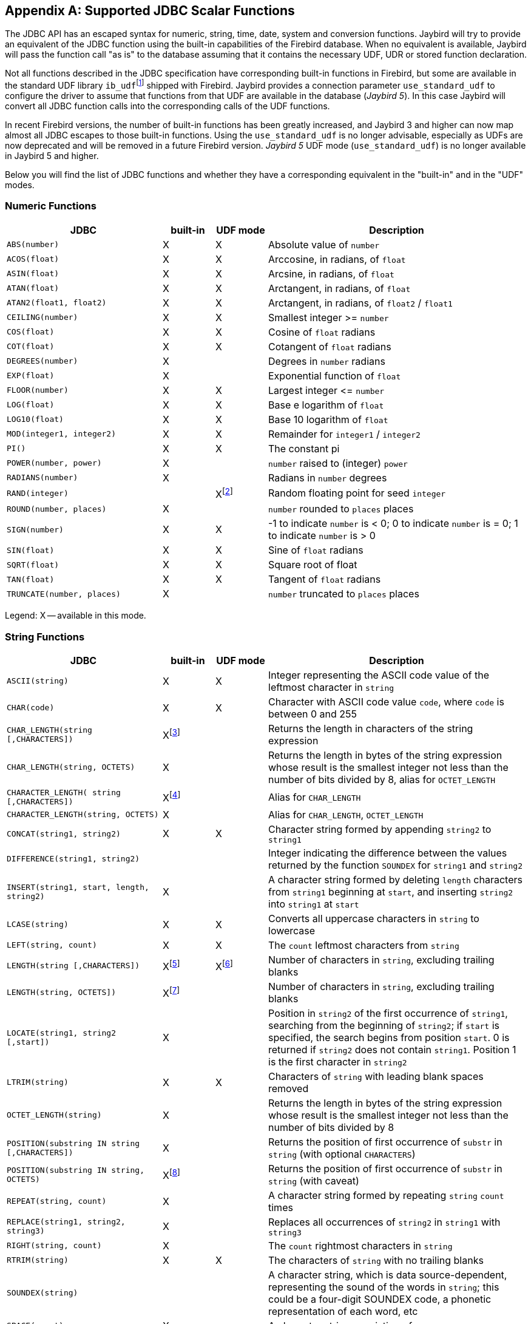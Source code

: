 [[jdbcescape]]
[appendix]
== Supported JDBC Scalar Functions

The JDBC API has an escaped syntax for numeric, string, time, date, system and conversion functions.
Jaybird will try to provide an equivalent of the JDBC function using the built-in capabilities of the Firebird database.
When no equivalent is available, Jaybird will pass the function call "as is" to the database assuming that it contains the necessary UDF, UDR or stored function declaration.

Not all functions described in the JDBC specification have corresponding built-in functions in Firebird, but some are available in the standard UDF library ``ib_udf``{wj}footnote:[On Windows platform it is represented by the `ib_udf.dll`, on Linux it is represented by the `libib_udf.so`.] shipped with Firebird.
Jaybird provides a connection parameter `use_standard_udf` to configure the driver to assume that functions from that UDF are available in the database ([.until]_Jaybird 5_).
In this case Jaybird will convert all JDBC function calls into the corresponding calls of the UDF functions.

In recent Firebird versions, the number of built-in functions has been greatly increased, and Jaybird 3 and higher can now map almost all JDBC escapes to those built-in functions.
Using the `use_standard_udf` is no longer advisable, especially as UDFs are now deprecated and will be removed in a future Firebird version.
[.since]_Jaybird 5_ UDF mode (`use_standard_udf`) is no longer available in Jaybird 5 and higher.

Below you will find the list of JDBC functions and whether they have a corresponding equivalent in the "built-in" and in the "UDF" modes.

=== Numeric Functions

[cols="3m,^1,^1,5",options="header",]
|===
|JDBC
|built-in
|UDF mode
|Description

|ABS(number)
|X
|X
|Absolute value of `number`

|ACOS(float)
|X
|X
|Arccosine, in radians, of `float`

|ASIN(float)
|X
|X
|Arcsine, in radians, of `float`

|ATAN(float)
|X
|X
|Arctangent, in radians, of `float`

|ATAN2(float1, float2)
|X
|X
|Arctangent, in radians, of `float2` / `float1`

|CEILING(number)
|X
|X
|Smallest integer >= `number`

|COS(float)
|X
|X
|Cosine of `float` radians

|COT(float)
|X
|X
|Cotangent of `float` radians

|DEGREES(number)
|X
|{nbsp}
|Degrees in `number` radians

|EXP(float)
|X
|{nbsp}
|Exponential function of `float`

|FLOOR(number)
|X
|X
|Largest integer ++<=++ `number`

|LOG(float)
|X
|X
|Base e logarithm of `float`

|LOG10(float)
|X
|X
|Base 10 logarithm of `float`

|MOD(integer1, integer2)
|X
|X
|Remainder for `integer1` / `integer2`

|PI()
|X
|X
|The constant pi

|POWER(number, power)
|X
|{nbsp}
|`number` raised to (integer) `power`

|RADIANS(number)
|X
|{nbsp}
|Radians in `number` degrees

|RAND(integer)
|{nbsp}
|Xfootnote:[Maps to UDF `RAND()` taking no parameters. The random number generator is seeded by the current time. There is no function where the seed can be specified.]
|Random floating point for seed `integer`

|ROUND(number, places)
|X
|{nbsp}
|`number` rounded to `places` places

|SIGN(number)
|X
|X
|-1 to indicate `number` is < 0;
0 to indicate `number` is = 0;
1 to indicate `number` is > 0

|SIN(float)
|X
|X
|Sine of `float` radians

|SQRT(float)
|X
|X
|Square root of float

|TAN(float)
|X
|X
|Tangent of `float` radians

|TRUNCATE(number, places)
|X
|{nbsp}
|`number` truncated to `places` places

|===

Legend: X -- available in this mode.

=== String Functions

[cols="3m,^1,^1,5",options="header",]
|===
|JDBC
|built-in
|UDF mode
|Description

|ASCII(string)
|X
|X
|Integer representing the ASCII code value of the leftmost character in `string`

|CHAR(code)
|X
|X
|Character with ASCII code value `code`, where `code` is between 0 and 255

|CHAR_LENGTH(string [,CHARACTERS])
|Xfootnote:[Second parameter is ignored in Jaybird 3 and earlier, supported in Jaybird 4 and higher]
|{nbsp}
|Returns the length in characters of the string expression

|CHAR_LENGTH(string, OCTETS)
|X
|{nbsp}
|Returns the length in bytes of the string expression whose result is the smallest integer not less than the number of bits divided by 8, alias for `OCTET_LENGTH`

|CHARACTER_LENGTH( string [,CHARACTERS])
|Xfootnote:[Second parameter ignored in Jaybird 3 and earlier, supported in Jaybird 4 and higher]
|{nbsp}
|Alias for `CHAR_LENGTH`

|CHARACTER_LENGTH(string, OCTETS)
|X
|{nbsp}
|Alias for `CHAR_LENGTH`, `OCTET_LENGTH`

|CONCAT(string1, string2)
|X
|X
|Character string formed by appending `string2` to `string1`

|DIFFERENCE(string1, string2)
|{nbsp}
|{nbsp}
|Integer indicating the difference between the values returned by the function `SOUNDEX` for `string1` and `string2`

|INSERT(string1, start, length, string2)
|X
|{nbsp}
|A character string formed by deleting `length` characters from `string1` beginning at `start`, and inserting `string2` into `string1` at `start`

|LCASE(string)
|X
|X
|Converts all uppercase characters in `string` to lowercase

|LEFT(string, count)
|X
|X
|The `count` leftmost characters from `string`

|LENGTH(string [,CHARACTERS])
|Xfootnote:[In Jaybird 3, the second parameter is ignored, in Jaybird 4 the `CHARACTERS` parameter only determines that characters are counted, the ignored blanks (space (0x20) or NUL (0x00)) are not determined by the parameter but by the underlying type]
|Xfootnote:[The trailing blanks are also counted, only works if second parameter is omitted]
|Number of characters in `string`, excluding trailing blanks

|LENGTH(string, OCTETS])
|Xfootnote:[The `OCTETS` parameter only determines that bytes are counted, the ignored blanks (space (0x20) or NUL (0x00)) are not determined by the parameter but by the underlying type]
|{nbsp}
|Number of characters in `string`, excluding trailing blanks

|LOCATE(string1, string2 [,start])
|X
|{nbsp}
|Position in `string2` of the first occurrence of `string1`, searching from the beginning of `string2`;
if `start` is specified, the search begins from position `start`.
0 is returned if `string2` does not contain `string1`. 
Position 1 is the first character in `string2`

|LTRIM(string)
|X
|X
|Characters of `string` with leading blank spaces removed

|OCTET_LENGTH(string)
|X
|{nbsp}
|Returns the length in bytes of the string expression whose result is the smallest integer not less than the number of bits divided by 8

|POSITION(substring IN string [,CHARACTERS])
|X
|{nbsp}
|Returns the position of first occurrence of `substr` in `string` (with optional `CHARACTERS`)

|POSITION(substring IN string, OCTETS)
|Xfootnote:[Parameter `OCTETS` is ignored]
|{nbsp}
|Returns the position of first occurrence of `substr` in `string` (with caveat)

|REPEAT(string, count)
|X
|{nbsp}
|A character string formed by repeating `string` `count` times

|REPLACE(string1, string2, string3)
|X
|{nbsp}
|Replaces all occurrences of `string2` in `string1` with `string3`

|RIGHT(string, count)
|X
|{nbsp}
|The `count` rightmost characters in `string`

|RTRIM(string)
|X
|X
|The characters of `string` with no trailing blanks

|SOUNDEX(string)
|{nbsp}
|{nbsp}
|A character string, which is data source-dependent, representing the sound of the words in `string`;
this could be a four-digit SOUNDEX code, a phonetic representation of each word, etc

|SPACE(count)
|X
|{nbsp}
|A character string consisting of `count` spaces

|SUBSTRING(string, start, length)
|X
|X
|A character string formed by extracting `length` characters from `string` beginning at `start`

|UCASE(string)
|X
|X
|Converts all lowercase characters in `string` to uppercase

|===

Legend: X -- available in this mode.

=== Time and Date Functions

[cols="3m,^1,^1,5",options="header",]
|===
|JDBC
|built-in
|UDF mode
|Description

|CURRENT_DATE[()]
|X
|{nbsp}
|Synonym for `CURDATE()`

|CURRENT_TIME[()]
|X
|{nbsp}
|Synonym for `CURTIME()`

|CURRENT_TIMESTAMP[()]
|X
|{nbsp}
|Synonym for `NOW()`

|CURDATE()
|X
|X
|The current date as a date value

|CURTIME()
|X
|X
|The current local time as a time value

|DAYNAME(date)
|Xfootnote:[Always returns English full names (e.g. Sunday)]
|{nbsp}
|A character string representing the day component of `date`;
the name for the day is specific to the data source

|DAYOFMONTH(date)
|X
|X
|An integer from 1 to 31 representing the day of the month in `date`

|DAYOFWEEK(date)
|X
|{nbsp}
|An integer from 1 to 7 representing the day of the week in `date`;
1 represents Sunday

|DAYOFYEAR(date)
|X
|{nbsp}
|An integer from 1 to 366 representing the day of the year in `date`

|EXTRACT(field FROM source)
|X
|{nbsp}
|Extract the field portion from the source.
The source is a datetime value.
The value for field may be one of the following: `YEAR`, `MONTH`, `DAY`, `HOUR`, `MINUTE`, `SECOND`

|HOUR(time)
|X
|X
|An integer from 0 to 23 representing the hour component of `time`

|MINUTE(time)
|X
|X
|An integer from 0 to 59 representing the minute component of `time`

|MONTH(date)
|X
|X
|An integer from 1 to 12 representing the month component of `date`

|MONTHNAME(date)
|Xfootnote:[Always returns English full names (e.g. "`January`")]
|{nbsp}
|A character string representing the month component of `date`;
the name for the month is specific to the data source

|NOW()
|X
|X
|A timestamp value representing the current date and time

|QUARTER(date)
|X
|{nbsp}
|An integer from 1 to 4 representing the quarter in `date`;
1 represents January 1 through March 31

|SECOND(time)
|X
|X
|An integer from 0 to 59 representing the second component of `time`

|TIMESTAMPADD( interval, count, timestamp)
|X
|{nbsp}
|A timestamp calculated by adding `count` number of `interval`(s) to `timestamp`

|TIMESTAMPDIFF( interval, timestamp1, timestamp2)
|X
|{nbsp}
|An integer representing the number of `interval` by which `timestamp2` is greater than `timestamp1`

|WEEK(date)
|X
|X
|An integer from 1 to 53 representing the week of the year in `date`

|YEAR(date)
|X
|X
|An integer representing the year component of `date`

|===

Legend: X -- available in this mode.

=== System Functions

[cols="3m,^1,^1,5",options="header",]
|===
|JDBC |built-in |UDF mode |Description

|DATABASE()
|Xfootnote:[Either the full path of the database or the alias. See documentation of `RDB$GET_CONTEXT('SYSTEM', 'DB_NAME')` for details.]
|{nbsp}
|Name of the database

|IFNULL(expression, value)
|X
|X
|`value` if `expression` is null;
`expression` if `expression` is not null

|USER()
|X
|{nbsp}
|Username in the DBMS
|===

Legend: X -- available in this mode.

=== Conversion Functions

[cols="3m,^1,^1,5",options="header",]
|===
|JDBC
|built-in
|UDF mode
|Description

|CONVERT(value, SQLtype)
|X
|X
a|`value` converted to `SQLtype` where `SQLtype` may be one of the following SQL types:

* `BIGINT`
* `BINARY`
* `BLOB`
* `CHAR`
* `CLOB`
* `DATE`
* `DECFLOAT`
* `DECIMAL`
* `DOUBLE`
* `DOUBLE PRECISION`
* `FLOAT`
* `INTEGER`
* `LONGNVARCHAR`
* `LONGVARBINARY`
* `LONGVARCHAR`
* `NCHAR`
* `NCLOB`
* `NVARCHAR`
* `REAL`
* `SMALLINT`
* `TIME`
* `TIME_WITH_TIMEZONE`
* `TIME_WITH_TIME_ZONE`
* `TIMESTAMP`
* `TIMESTAMP_WITH_TIMEZONE`
* `TIMESTAMP_WITH_TIME_ZONE`
* `TINYINT`
* `VARBINARY`
* `VARCHAR`

These type names can also be prefixed with `SQL_`.

|===

Legend: X -- available in this mode.

The `CONVERT` escape provides some additional features, or deviates from the JDBC defined behaviour:

* Contrary to the JDBC specification, we allow explicit length or precision and scale parameters
* `(SQL_)VARCHAR`, `(SQL_)NVARCHAR` (and _value_ not a parameter (`?`)) without explicit length is converted using `TRIM(TRAILING FROM value)`, which means the result is `VARCHAR` except for blobs where this will result in a blob;
national character set will be lost.
If _value_ is a parameter (`?`), and no length is specified, then a length of 50 will be applied (cast to `(N)VARCHAR(50)`).
* `(SQL_)CHAR`, `(SQL_)NCHAR` without explicit length will be cast to `(N)CHAR(50)`
* `(SQL_)BINARY`, and `(SQL_)VARBINARY` without explicit length will be cast to `(VAR)CHAR(50) CHARACTER SET OCTETS`.
With explicit length, `CHARACTER SET OCTETS` is appended.
* `(SQL_)LONGVARCHAR`, `(SQL_)LONGNVARCHAR`, `(SQL_)CLOB`, `(SQL_)NCLOB` will be cast to `BLOB SUB_TYPE TEXT`, national character set will be lost
* `(SQL_)LONGVARBINARY`, `(SQL_)BLOB` will be cast to `BLOB SUB_TYPE BINARY`
* `(SQL_)TINYINT` is mapped to `SMALLINT`
* `(SQL_)ROWID` is not supported as length of `DB_KEY` values depend on the context
* `(SQL_)DECIMAL` and `(SQL_)NUMERIC` without precision and scale are passed as is, in current Firebird versions, this means the value will be equivalent to `DECIMAL(9,0)` (which is equivalent to `INTEGER`)
* Unsupported/unknown _SQLtype_ values (or invalid length or precision and scale) are passed as is to cast, resulting in an error from the Firebird engine if the resulting cast is invalid

